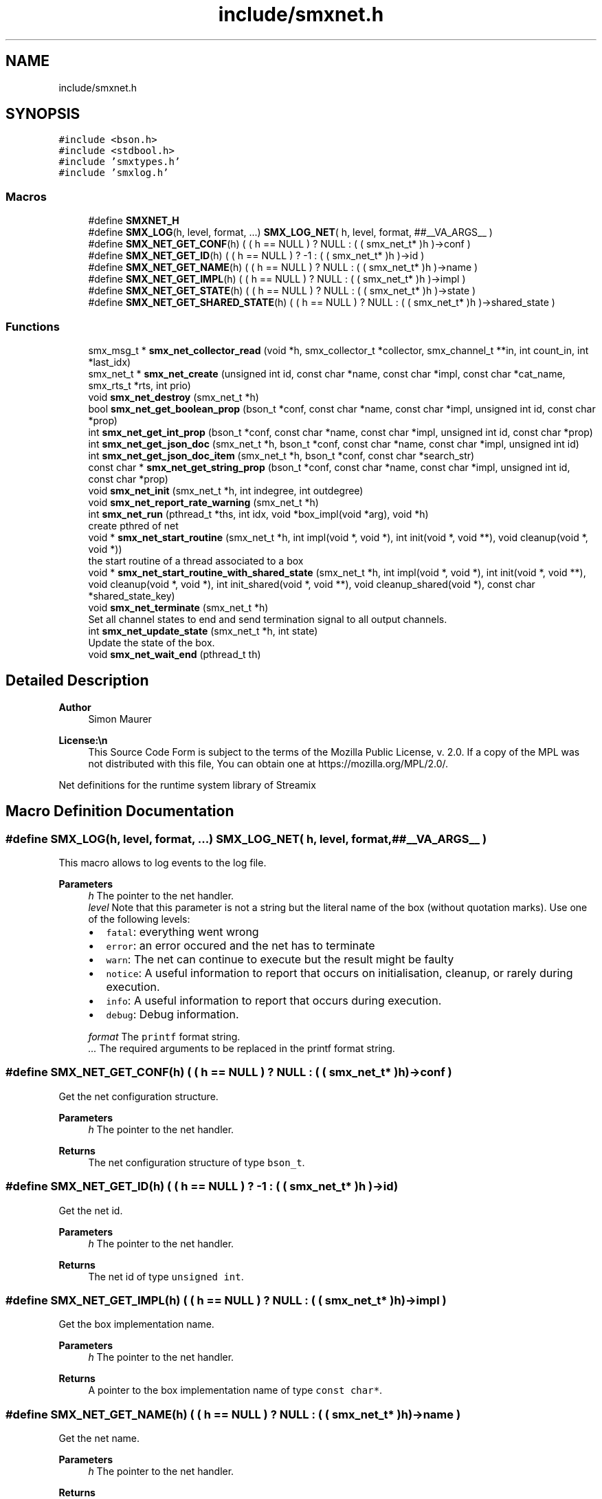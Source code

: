 .TH "include/smxnet.h" 3 "Mon Mar 29 2021" "Version v0.7.0" "libsmxrts" \" -*- nroff -*-
.ad l
.nh
.SH NAME
include/smxnet.h
.SH SYNOPSIS
.br
.PP
\fC#include <bson\&.h>\fP
.br
\fC#include <stdbool\&.h>\fP
.br
\fC#include 'smxtypes\&.h'\fP
.br
\fC#include 'smxlog\&.h'\fP
.br

.SS "Macros"

.in +1c
.ti -1c
.RI "#define \fBSMXNET_H\fP"
.br
.ti -1c
.RI "#define \fBSMX_LOG\fP(h,  level,  format, \&.\&.\&.)   \fBSMX_LOG_NET\fP( h, level, format, ##__VA_ARGS__ )"
.br
.ti -1c
.RI "#define \fBSMX_NET_GET_CONF\fP(h)   ( ( h == NULL ) ? NULL : ( ( smx_net_t* )h )\->conf )"
.br
.ti -1c
.RI "#define \fBSMX_NET_GET_ID\fP(h)   ( ( h == NULL ) ? \-1 : ( ( smx_net_t* )h )\->id )"
.br
.ti -1c
.RI "#define \fBSMX_NET_GET_NAME\fP(h)   ( ( h == NULL ) ? NULL : ( ( smx_net_t* )h )\->name )"
.br
.ti -1c
.RI "#define \fBSMX_NET_GET_IMPL\fP(h)   ( ( h == NULL ) ? NULL : ( ( smx_net_t* )h )\->impl )"
.br
.ti -1c
.RI "#define \fBSMX_NET_GET_STATE\fP(h)   ( ( h == NULL ) ? NULL : ( ( smx_net_t* )h )\->state )"
.br
.ti -1c
.RI "#define \fBSMX_NET_GET_SHARED_STATE\fP(h)   ( ( h == NULL ) ? NULL : ( ( smx_net_t* )h )\->shared_state )"
.br
.in -1c
.SS "Functions"

.in +1c
.ti -1c
.RI "smx_msg_t * \fBsmx_net_collector_read\fP (void *h, smx_collector_t *collector, smx_channel_t **in, int count_in, int *last_idx)"
.br
.ti -1c
.RI "smx_net_t * \fBsmx_net_create\fP (unsigned int id, const char *name, const char *impl, const char *cat_name, smx_rts_t *rts, int prio)"
.br
.ti -1c
.RI "void \fBsmx_net_destroy\fP (smx_net_t *h)"
.br
.ti -1c
.RI "bool \fBsmx_net_get_boolean_prop\fP (bson_t *conf, const char *name, const char *impl, unsigned int id, const char *prop)"
.br
.ti -1c
.RI "int \fBsmx_net_get_int_prop\fP (bson_t *conf, const char *name, const char *impl, unsigned int id, const char *prop)"
.br
.ti -1c
.RI "int \fBsmx_net_get_json_doc\fP (smx_net_t *h, bson_t *conf, const char *name, const char *impl, unsigned int id)"
.br
.ti -1c
.RI "int \fBsmx_net_get_json_doc_item\fP (smx_net_t *h, bson_t *conf, const char *search_str)"
.br
.ti -1c
.RI "const char * \fBsmx_net_get_string_prop\fP (bson_t *conf, const char *name, const char *impl, unsigned int id, const char *prop)"
.br
.ti -1c
.RI "void \fBsmx_net_init\fP (smx_net_t *h, int indegree, int outdegree)"
.br
.ti -1c
.RI "void \fBsmx_net_report_rate_warning\fP (smx_net_t *h)"
.br
.ti -1c
.RI "int \fBsmx_net_run\fP (pthread_t *ths, int idx, void *box_impl(void *arg), void *h)"
.br
.RI "create pthred of net "
.ti -1c
.RI "void * \fBsmx_net_start_routine\fP (smx_net_t *h, int impl(void *, void *), int init(void *, void **), void cleanup(void *, void *))"
.br
.RI "the start routine of a thread associated to a box "
.ti -1c
.RI "void * \fBsmx_net_start_routine_with_shared_state\fP (smx_net_t *h, int impl(void *, void *), int init(void *, void **), void cleanup(void *, void *), int init_shared(void *, void **), void cleanup_shared(void *), const char *shared_state_key)"
.br
.ti -1c
.RI "void \fBsmx_net_terminate\fP (smx_net_t *h)"
.br
.RI "Set all channel states to end and send termination signal to all output channels\&. "
.ti -1c
.RI "int \fBsmx_net_update_state\fP (smx_net_t *h, int state)"
.br
.RI "Update the state of the box\&. "
.ti -1c
.RI "void \fBsmx_net_wait_end\fP (pthread_t th)"
.br
.in -1c
.SH "Detailed Description"
.PP 

.PP
\fBAuthor\fP
.RS 4
Simon Maurer 
.RE
.PP
\fBLicense:\\n\fP
.RS 4
This Source Code Form is subject to the terms of the Mozilla Public License, v\&. 2\&.0\&. If a copy of the MPL was not distributed with this file, You can obtain one at https://mozilla.org/MPL/2.0/\&.
.RE
.PP
Net definitions for the runtime system library of Streamix 
.SH "Macro Definition Documentation"
.PP 
.SS "#define SMX_LOG(h, level, format,  \&.\&.\&.)   \fBSMX_LOG_NET\fP( h, level, format, ##__VA_ARGS__ )"
This macro allows to log events to the log file\&.
.PP
\fBParameters\fP
.RS 4
\fIh\fP The pointer to the net handler\&. 
.br
\fIlevel\fP Note that this parameter is not a string but the literal name of the box (without quotation marks)\&. Use one of the following levels:
.IP "\(bu" 2
\fCfatal\fP: everything went wrong
.IP "\(bu" 2
\fCerror\fP: an error occured and the net has to terminate
.IP "\(bu" 2
\fCwarn\fP: The net can continue to execute but the result might be faulty
.IP "\(bu" 2
\fCnotice\fP: A useful information to report that occurs on initialisation, cleanup, or rarely during execution\&.
.IP "\(bu" 2
\fCinfo\fP: A useful information to report that occurs during execution\&.
.IP "\(bu" 2
\fCdebug\fP: Debug information\&. 
.PP
.br
\fIformat\fP The \fCprintf\fP format string\&. 
.br
\fI\&.\&.\&.\fP The required arguments to be replaced in the printf format string\&. 
.RE
.PP

.SS "#define SMX_NET_GET_CONF(h)   ( ( h == NULL ) ? NULL : ( ( smx_net_t* )h )\->conf )"
Get the net configuration structure\&.
.PP
\fBParameters\fP
.RS 4
\fIh\fP The pointer to the net handler\&. 
.RE
.PP
\fBReturns\fP
.RS 4
The net configuration structure of type \fCbson_t\fP\&. 
.RE
.PP

.SS "#define SMX_NET_GET_ID(h)   ( ( h == NULL ) ? \-1 : ( ( smx_net_t* )h )\->id )"
Get the net id\&.
.PP
\fBParameters\fP
.RS 4
\fIh\fP The pointer to the net handler\&. 
.RE
.PP
\fBReturns\fP
.RS 4
The net id of type \fCunsigned int\fP\&. 
.RE
.PP

.SS "#define SMX_NET_GET_IMPL(h)   ( ( h == NULL ) ? NULL : ( ( smx_net_t* )h )\->impl )"
Get the box implementation name\&.
.PP
\fBParameters\fP
.RS 4
\fIh\fP The pointer to the net handler\&. 
.RE
.PP
\fBReturns\fP
.RS 4
A pointer to the box implementation name of type \fCconst char*\fP\&. 
.RE
.PP

.SS "#define SMX_NET_GET_NAME(h)   ( ( h == NULL ) ? NULL : ( ( smx_net_t* )h )\->name )"
Get the net name\&.
.PP
\fBParameters\fP
.RS 4
\fIh\fP The pointer to the net handler\&. 
.RE
.PP
\fBReturns\fP
.RS 4
A pointer to the net name of type \fCconst char*\fP\&. 
.RE
.PP

.SS "#define SMX_NET_GET_SHARED_STATE(h)   ( ( h == NULL ) ? NULL : ( ( smx_net_t* )h )\->shared_state )"
Get the allocated shared state of the net instance\&.
.PP
\fBParameters\fP
.RS 4
\fIh\fP The pointer to the net handler\&. 
.RE
.PP
\fBReturns\fP
.RS 4
A pointer to the shared state or NULL\&. 
.RE
.PP

.SS "#define SMX_NET_GET_STATE(h)   ( ( h == NULL ) ? NULL : ( ( smx_net_t* )h )\->state )"
Get the allocated state of the net instance\&.
.PP
\fBParameters\fP
.RS 4
\fIh\fP The pointer to the net handler\&. 
.RE
.PP
\fBReturns\fP
.RS 4
A pointer to the state or NULL\&. 
.RE
.PP

.SH "Function Documentation"
.PP 
.SS "smx_msg_t* smx_net_collector_read (void * h, smx_collector_t * collector, smx_channel_t ** in, int count_in, int * last_idx)"
Read from a collector of a net\&.
.PP
\fBParameters\fP
.RS 4
\fIh\fP pointer to the net handler 
.br
\fIcollector\fP pointer to the net collector structure 
.br
\fIin\fP pointer to the input port array 
.br
\fIcount_in\fP number of input ports 
.br
\fIlast_idx\fP pointer to the state variable storing the last port index 
.RE
.PP
\fBReturns\fP
.RS 4
the message that was read or NULL if no message was read 
.RE
.PP

.SS "smx_net_t* smx_net_create (unsigned int id, const char * name, const char * impl, const char * cat_name, smx_rts_t * rts, int prio)"
Create a new net instance\&. This includes
.IP "\(bu" 2
creating a zlog category
.IP "\(bu" 2
assigning the net-specifix XML configuartion
.IP "\(bu" 2
assigning the net signature
.PP
.PP
\fBParameters\fP
.RS 4
\fIid\fP a unique net identifier 
.br
\fIname\fP the name of the net 
.br
\fIimpl\fP the name of the box implementation 
.br
\fIcat_name\fP the name of the zlog category 
.br
\fIrts\fP a pointer to the main rts structure 
.br
\fIprio\fP the RT thread priority (0 means no rt thread) 
.RE
.PP
\fBReturns\fP
.RS 4
a pointer to the ctreated net or NULL 
.RE
.PP

.SS "void smx_net_destroy (smx_net_t * h)"
Destroy a net
.PP
\fBParameters\fP
.RS 4
\fIh\fP pointer to the net handler 
.RE
.PP

.SS "bool smx_net_get_boolean_prop (bson_t * conf, const char * name, const char * impl, unsigned int id, const char * prop)"
Get a boolean property configuration setting for the current net\&.
.PP
The function hiearchically searches for a confic that is specific for
.IP "1." 4
this net id
.IP "2." 4
this net name
.IP "3." 4
the box implementation of this net
.IP "4." 4
all nets
.PP
.PP
If a hit is found, the function returns te config and does not continue searching\&.
.PP
\fBParameters\fP
.RS 4
\fIconf\fP The input buffer of the app configuration 
.br
\fIname\fP The name of the net 
.br
\fIimpl\fP The box implemntation name 
.br
\fIid\fP The id of the net 
.br
\fIprop\fP The name of the property\&.
.RE
.PP
\fBReturns\fP
.RS 4
the boolean property 
.RE
.PP

.SS "int smx_net_get_int_prop (bson_t * conf, const char * name, const char * impl, unsigned int id, const char * prop)"
Get a int property configuration setting for the current net\&.
.PP
The function hiearchically searches for a confic that is specific for
.IP "1." 4
this net id
.IP "2." 4
this net name
.IP "3." 4
the box implementation of this net
.IP "4." 4
all nets
.PP
.PP
If a hit is found, the function returns te config and does not continue searching\&.
.PP
\fBParameters\fP
.RS 4
\fIconf\fP The input buffer of the app configuration 
.br
\fIname\fP The name of the net 
.br
\fIimpl\fP The box implemntation name 
.br
\fIid\fP The id of the net 
.br
\fIprop\fP The name of the property\&.
.RE
.PP
\fBReturns\fP
.RS 4
the boolean property 
.RE
.PP

.SS "int smx_net_get_json_doc (smx_net_t * h, bson_t * conf, const char * name, const char * impl, unsigned int id)"
Get the appropriate json configuration for the current net\&.
.PP
The function hiearchically searches for a confic that is specific for
.IP "1." 4
this net id
.IP "2." 4
this net name
.IP "3." 4
the box implementation of this net
.IP "4." 4
all nets
.PP
.PP
If a hit is found, the function returns te config and does not continue searching\&.
.PP
\fBParameters\fP
.RS 4
\fIh\fP pointer to the net handler 
.br
\fIconf\fP The input buffer of the app configuration 
.br
\fIname\fP The name of the net 
.br
\fIimpl\fP The box implemntation name 
.br
\fIid\fP The id of the net
.RE
.PP
\fBReturns\fP
.RS 4
0 on success, -1 if nothing was found\&. 
.RE
.PP

.SS "int smx_net_get_json_doc_item (smx_net_t * h, bson_t * conf, const char * search_str)"
Get the json configuration for a given search string\&.
.PP
\fBParameters\fP
.RS 4
\fIh\fP pointer to the net handler 
.br
\fIconf\fP The input buffer of the app configuration 
.br
\fIsearch_str\fP The hierachical search string 
.RE
.PP
\fBReturns\fP
.RS 4
0 on success, -1 if nothing was found\&. 
.RE
.PP

.SS "const char* smx_net_get_string_prop (bson_t * conf, const char * name, const char * impl, unsigned int id, const char * prop)"
Get a string property configuration setting for the current net\&.
.PP
The function hiearchically searches for a confic that is specific for
.IP "1." 4
this net id
.IP "2." 4
this net name
.IP "3." 4
the box implementation of this net
.IP "4." 4
all nets
.PP
.PP
If a hit is found, the function returns te config and does not continue searching\&.
.PP
\fBParameters\fP
.RS 4
\fIconf\fP The input buffer of the app configuration 
.br
\fIname\fP The name of the net 
.br
\fIimpl\fP The box implemntation name 
.br
\fIid\fP The id of the net 
.br
\fIprop\fP The name of the property\&.
.RE
.PP
\fBReturns\fP
.RS 4
the string property 
.RE
.PP

.SS "void smx_net_init (smx_net_t * h, int indegree, int outdegree)"
Initialise a net
.PP
\fBParameters\fP
.RS 4
\fIh\fP pointer to the net handler 
.br
\fIindegree\fP number of input ports 
.br
\fIoutdegree\fP number of output ports 
.RE
.PP

.SS "void smx_net_report_rate_warning (smx_net_t * h)"
Logs a warning if the net rate is lower or higher that the expected net rate by 20%\&.
.PP
\fBParameters\fP
.RS 4
\fIh\fP A pointer to the net handler\&. 
.RE
.PP

.SS "int smx_net_run (pthread_t * ths, int idx, void * box_implvoid *arg, void * h)"

.PP
create pthred of net 
.PP
\fBParameters\fP
.RS 4
\fIths\fP the target array to store the thread id 
.br
\fIidx\fP the index of where to store the thread id in the target array 
.br
\fIbox_impl(\fP arg ) function pointer to the box implementation 
.br
\fIh\fP pointer to the net handler 
.RE
.PP
\fBReturns\fP
.RS 4
0 on success, -1 on failure 
.RE
.PP

.SS "void* smx_net_start_routine (smx_net_t * h, int  implvoid *, void *, int  initvoid *, void **, void  cleanupvoid *, void *)"

.PP
the start routine of a thread associated to a box 
.PP
\fBParameters\fP
.RS 4
\fIh\fP pointer to the net handler 
.br
\fIimpl(\fP arg ) pointer to the net implementation function 
.br
\fIinit(\fP arg ) pointer to the net intitialisation function 
.br
\fIcleanup(\fP arg ) pointer to the net cleanup function 
.RE
.PP
\fBReturns\fP
.RS 4
returns NULL 
.RE
.PP

.SS "void* smx_net_start_routine_with_shared_state (smx_net_t * h, int  implvoid *, void *, int  initvoid *, void **, void  cleanupvoid *, void *, int  init_sharedvoid *, void **, void  cleanup_sharedvoid *, const char * shared_state_key)"
The same as \fBsmx_net_start_routine()\fP but this includes handlers to initialize and cleanup shared state\&.
.PP
\fBParameters\fP
.RS 4
\fIh\fP A pointer to the net handler 
.br
\fIimpl(\fP arg ) A pointer to the net implementation function 
.br
\fIinit(\fP arg ) A pointer to the net intitialisation function 
.br
\fIcleanup(\fP arg ) A pointer to the net cleanup function 
.br
\fIinit_shared(\fP arg ) A pointer to the shared state intitialisation function 
.br
\fIcleanup_shared(\fP arg ) A pointer to the shared state cleanup function 
.br
\fIshared_state_key\fP The key under which the shared state will be stored\&. 
.RE
.PP
\fBReturns\fP
.RS 4
returns NULL 
.RE
.PP

.SS "void smx_net_terminate (smx_net_t * h)"

.PP
Set all channel states to end and send termination signal to all output channels\&. 
.PP
\fBParameters\fP
.RS 4
\fIh\fP pointer to the net handler 
.RE
.PP

.SS "int smx_net_update_state (smx_net_t * h, int state)"

.PP
Update the state of the box\&. Update the state of the box to indicate wheter computaion needs to scontinue or terminate\&. The state can either be forced by the box implementation (see \fCstate\fP) or depends on the state of the triggering producers\&. Note that non-triggering producers may still be alive but the thread will still terminate if all triggering producers are terminated\&. This is to prevent a while(1) type of behaviour because no blocking will occur to slow the thread execution\&.
.PP
\fBParameters\fP
.RS 4
\fIh\fP pointer to the net handler 
.br
\fIstate\fP state set by the box implementation\&. If set to SMX_NET_CONTINUE, the box will not terminate\&. If set to SMX_NET_END, the box will terminate\&. If set to SMX_NET_RETURN (or 0) this function will determine wheter a box terminates or not 
.RE
.PP
\fBReturns\fP
.RS 4
SMX_NET_CONTINUE if there is at least one triggeringr producer alive\&. SMX_BOX_TERINATE if all triggering prodicers are terminated\&. 
.RE
.PP

.SS "void smx_net_wait_end (pthread_t th)"
Wait for all nets to terminate by joining the net threads\&.
.PP
\fBParameters\fP
.RS 4
\fIth\fP The thread id 
.RE
.PP

.SH "Author"
.PP 
Generated automatically by Doxygen for libsmxrts from the source code\&.
